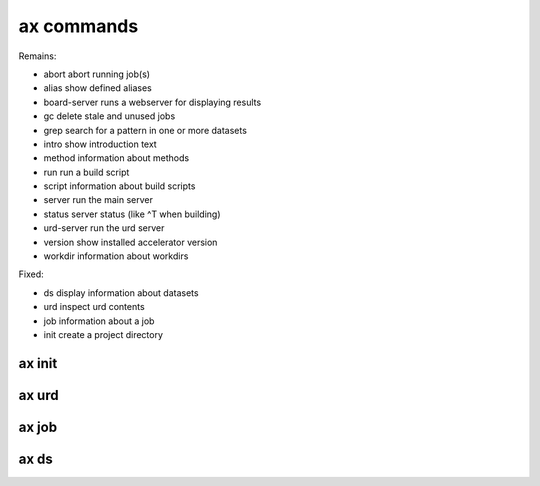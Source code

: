 ax commands
===========

Remains:

-         abort  abort running job(s)
-         alias  show defined aliases
-  board-server  runs a webserver for displaying results
-            gc  delete stale and unused jobs
-          grep  search for a pattern in one or more datasets
-         intro  show introduction text
-        method  information about methods
-           run  run a build script
-        script  information about build scripts
-        server  run the main server
-        status  server status (like ^T when building)
-    urd-server  run the urd server
-       version  show installed accelerator version
-       workdir  information about workdirs

Fixed:

-            ds  display information about datasets
-           urd  inspect urd contents
-           job  information about a job
-          init  create a project directory


ax init
-------

.. argparse::
   :ref: accelerator.shell.init.createparser
   :prog: ax init
   :nodescription:

   Set up a new project directory hierarchy.  Default location is
   current directory.

   The command creates

   - a project configuration file "``accelerator.conf``",
   - a method directory ("``./dev``" by default),
   - a workdir ("``workdirs/dev``" by default"), and
   - a result directory ("``./result_directiory``")

   It also performs a ``git init`` by default.

   NOTE: After running this command, you probably what to have a look
   at, and perhaps modify, ``accelerator.conf``.


   DIR : @replace
      Name of project directory to create.  If omitted, the current directory
      will be used.

   --slices : @replace
      By default, the number of slices will be set to the number of
      available CPU cores.  Use this to override.

   --name : @replace
      Name of method dir *and* workdir, default is “``dev``”.

   --input : @replace
      Input directory, i.e., path to directory where input files are stored.

      NOTE: This is not set by default!

   --force : @replace
      Go ahead even though directory is not empty, or workdir exists with incompatible slice count.
      The default behaviour is to *not* proceed.

   --tcp : @replace
      Listen on TCP instead of unix sockets.
      Specify HOST (can be IP) to listen on that host specify PORT to use range(PORT, PORT + 3) specify both as HOST:PORT
      **@@@ vad 17 står det här???**
      Default: False

   --no-git : @replace
      Don't create git repository (run ``git init``) in project directory.  The default is to create it.

   --examples : @replace
      Copy example files to project directory.  Useful for inspection and execution of built-in example code.
      The default is to *not* copy these files.



ax urd
------

.. argparse::
   :ref: accelerator.shell.urd.createparser
   :prog: ax urd

   path : @before
       A path


ax job
------

.. argparse::
   :ref: accelerator.shell.job.createparser
   :prog: ax job
   :nodescription:

   Used to inspect jobs.



ax ds
-----

.. argparse::
   :ref: accelerator.shell.ds.createparser
   :prog: ax ds
